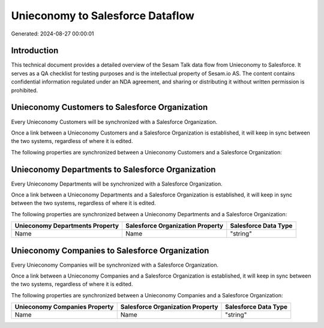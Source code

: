 =================================
Unieconomy to Salesforce Dataflow
=================================

Generated: 2024-08-27 00:00:01

Introduction
------------

This technical document provides a detailed overview of the Sesam Talk data flow from Unieconomy to Salesforce. It serves as a QA checklist for testing purposes and is the intellectual property of Sesam.io AS. The content contains confidential information regulated under an NDA agreement, and sharing or distributing it without written permission is prohibited.

Unieconomy Customers to Salesforce Organization
-----------------------------------------------
Every Unieconomy Customers will be synchronized with a Salesforce Organization.

Once a link between a Unieconomy Customers and a Salesforce Organization is established, it will keep in sync between the two systems, regardless of where it is edited.

The following properties are synchronized between a Unieconomy Customers and a Salesforce Organization:

.. list-table::
   :header-rows: 1

   * - Unieconomy Customers Property
     - Salesforce Organization Property
     - Salesforce Data Type


Unieconomy Departments to Salesforce Organization
-------------------------------------------------
Every Unieconomy Departments will be synchronized with a Salesforce Organization.

Once a link between a Unieconomy Departments and a Salesforce Organization is established, it will keep in sync between the two systems, regardless of where it is edited.

The following properties are synchronized between a Unieconomy Departments and a Salesforce Organization:

.. list-table::
   :header-rows: 1

   * - Unieconomy Departments Property
     - Salesforce Organization Property
     - Salesforce Data Type
   * - Name
     - Name	
     - "string"


Unieconomy Companies to Salesforce Organization
-----------------------------------------------
Every Unieconomy Companies will be synchronized with a Salesforce Organization.

Once a link between a Unieconomy Companies and a Salesforce Organization is established, it will keep in sync between the two systems, regardless of where it is edited.

The following properties are synchronized between a Unieconomy Companies and a Salesforce Organization:

.. list-table::
   :header-rows: 1

   * - Unieconomy Companies Property
     - Salesforce Organization Property
     - Salesforce Data Type
   * - Name
     - Name	
     - "string"

